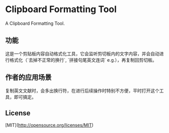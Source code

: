#+STARTUP: inlineimages 
* Clipboard Formatting Tool
  A Clipboard Formatting Tool.

** 功能

   这是一个剪贴板内容自动格式化工具，它会监听剪切板内的文字内容，并会自动进行格式化（`去掉不正常的换行`, `拼接句尾英文连词` e.g.），再复制回剪切板。

   [[https://github.com/combofish/clipboard-formatting-tool/blob/main/Usage.png][file:Usage.png]]

** 作者的应用场景

   复制英文文献时，会多出换行符，在进行后续操作时特别不方便，平时打开这个工具，即可搞定。

** License 

   [MIT](http://opensource.org/licenses/MIT) 

